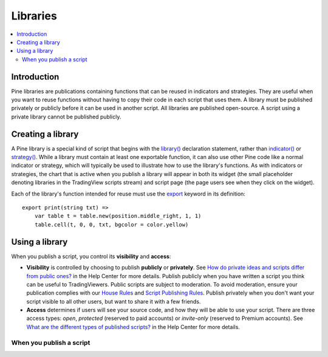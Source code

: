 Libraries
=========

.. contents:: :local:
    :depth: 3

Introduction
------------

Pine libraries are publications containing functions that can be reused in indicators and strategies. They are useful when you want to reuse functions without having to copy their code in each script that uses them. A library must be published privately or publicly before it can be used in another script. All libraries are published open-source. A script using a private library cannot be published publicly.



Creating a library
------------------

A Pine library is a special kind of script that begins with the `library() <https://www.tradingview.com/pine-script-reference/v5/#fun_library>`__ declaration statement, rather than `indicator() <https://www.tradingview.com/pine-script-reference/v5/#fun_indicator>`__ or `strategy() <https://www.tradingview.com/pine-script-reference/v5/#fun_strategy>`__. While a library must contain at least one exportable function, it can also use other Pine code like a normal indicator or strategy, which will typically be used to illustrate how to use the library's functions. As with indicators or strategies, the chart that is active when you publish a library will appear in both its widget (the small placeholder denoting libraries in the TradingView scripts stream) and script page (the page users see when they click on the widget).

Each of the library's function intended for reuse must use the `export <https://demo-alerts.xstaging.tv/pine-script-reference/v5/#op_export>`__ keyword in its definition::

    export print(string txt) => 
        var table t = table.new(position.middle_right, 1, 1)
        table.cell(t, 0, 0, txt, bgcolor = color.yellow)



Using a library
---------------



When you publish a script, you control its **visibility** and **access**:

- **Visibility** is controlled by choosing to publish **publicly** or **privately**. See `How do private ideas and scripts differ from public ones? <https://www.tradingview.com/?solution=43000548335>`__ in the Help Center for more details. Publish publicly when you have written a script you think can be useful to TradingViewers. Public scripts are subject to moderation. To avoid moderation, ensure your publication complies with our `House Rules <https://www.tradingview.com/?solution=43000591638>`__ and `Script Publishing Rules <https://www.tradingview.com/?solution=43000590599>`__. Publish privately when you don't want your script visible to all other users, but want to share it with a few friends.
- **Access** determines if users will see your source code, and how they will be able to use your script. There are three access types: *open*, *protected* (reserved to paid accounts) or *invite-only* (reserved to Premium accounts). See `What are the different types of published scripts? <https://www.tradingview.com/?solution=43000482573>`__ in the Help Center for more details.


When you publish a script
^^^^^^^^^^^^^^^^^^^^^^^^^
